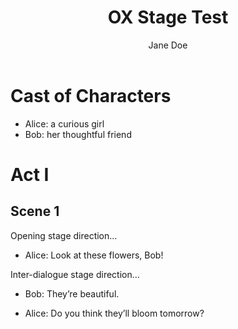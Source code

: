 #+EXPORT_FILE_NAME: output/ox-stage-test.pdf

#+LATEX_COMPILER: pdflatex

# Tell Org to use \documentclass{stage}
#+LATEX_CLASS: stage

# Disable default packages
#+BIND: org-latex-default-packages-alist nil
#+BIND: org-latex-packages-alist nil

#+TITLE:  OX Stage Test
#+AUTHOR: Jane Doe

* Cast of Characters

- Alice: a curious girl
- Bob: her thoughtful friend

* Act I
** Scene 1
Opening stage direction...

- Alice: Look at these flowers, Bob!

Inter-dialogue stage direction...

- Bob: They’re beautiful. \charsd{\introduce{ALICE} kneels to smell them.}

- Alice: Do you think they’ll bloom tomorrow?
